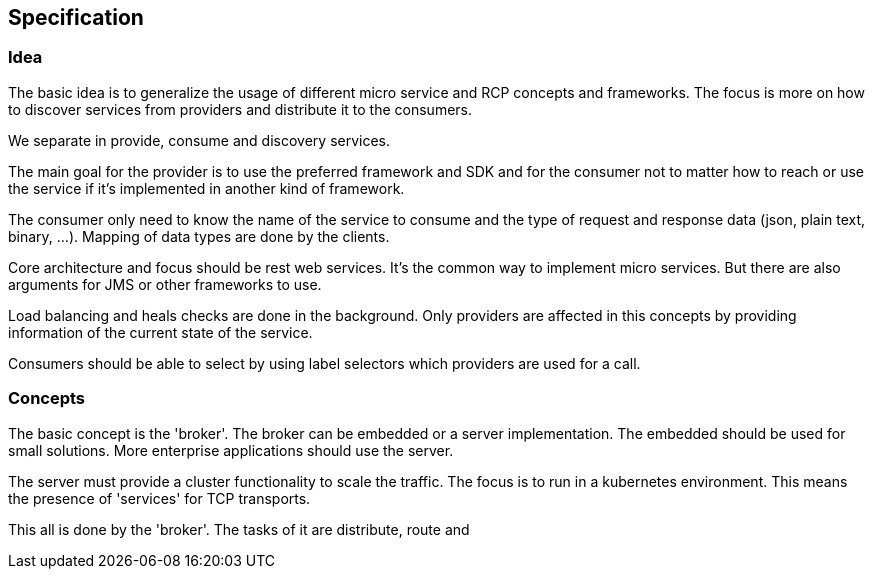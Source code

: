 == Specification

=== Idea

The basic idea is to generalize the usage of different micro service and RCP
concepts and frameworks. The focus is more on how to discover services from
providers and distribute it to the consumers.

We separate in provide, consume and discovery services. 

The main goal for the provider is to use the preferred framework and SDK and 
for the consumer not to matter how to reach or use the service if it's 
implemented in another kind of framework.

The consumer only need to know the name of the service to consume and the type
of request and response data (json, plain text, binary, ...). Mapping of 
data types are done by the clients.

Core architecture and focus should be rest web services. It's the common
way to implement micro services. But there are also arguments for JMS or
other frameworks to use.

Load balancing and heals checks are done in the background. Only providers are
affected in this concepts by providing information of the current state of
the service.

Consumers should be able to select by using label selectors which providers
are used for a call.

=== Concepts

The basic concept is the 'broker'. The broker can be embedded or a server
implementation. The embedded should be used for small solutions. More
enterprise applications should use the server.

The server must provide a cluster functionality to scale the traffic. The focus
is to run in a kubernetes environment. This means the presence of 'services' for
TCP transports.

This all is done by the 'broker'. The tasks of it are distribute, route and 
